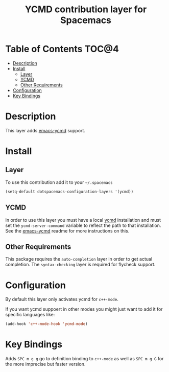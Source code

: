 #+TITLE: YCMD contribution layer for Spacemacs

* Table of Contents                                                   :TOC@4:
 - [[#description][Description]]
 - [[#install][Install]]
     - [[#layer][Layer]]
     - [[#ycmd][YCMD]]
     - [[#other-requirements][Other Requirements]]
 - [[#configuration][Configuration]]
 - [[#key-bindings][Key Bindings]]

* Description

This layer adds [[https://github.com/abingham/emacs-ycmd][emacs-ycmd]] support.

* Install

** Layer

To use this contribution add it to your =~/.spacemacs=
#+BEGIN_SRC emacs-lisp
(setq-default dotspacemacs-configuration-layers '(ycmd))
#+END_SRC

** YCMD

In order to use this layer you must have a local [[https://github.com/Valloric/ycmd#building][ycmd]] installation and must
set the =ycmd-server-command= variable to reflect the path to that installation.
See the [[https://github.com/abingham/emacs-ycmd][emacs-ycmd]] readme for more instructions on this.

** Other Requirements

This package requires the =auto-completion= layer in order to get actual
completion. The =syntax-checking= layer is required for flycheck support.

* Configuration

By default this layer only activates ycmd for =c++-mode=.

If you want ycmd suppoert in other modes you might just want to add it for
specific languages like:

#+BEGIN_SRC emacs-lisp
(add-hook 'c++-mode-hook 'ycmd-mode)
#+END_SRC

* Key Bindings

Adds ~SPC m g g~ go to definition binding to =c++-mode= as well as ~SPC m g G~
for the more imprecise but faster version.

